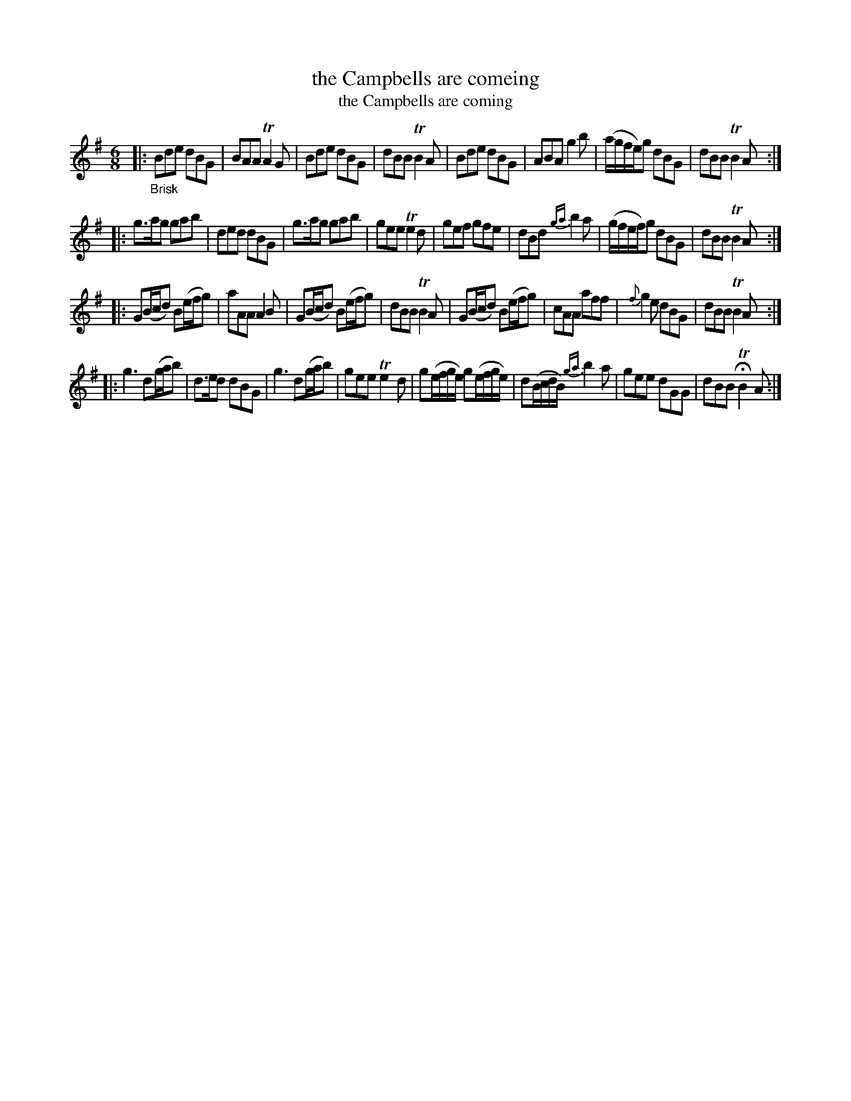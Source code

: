 X: 13121
T: the Campbells are comeing
T: the Campbells are coming
%R: jig, march
B: James Oswald "The Caledonian Pocket Companion" v.1 b.3 p.12 #1
S: https://ia800501.us.archive.org/18/items/caledonianpocket01rugg/caledonianpocket01rugg_bw.pdf
Z: 2020 John Chambers <jc:trillian.mit.edu>
M: 6/8
L: 1/8
K: G
%%slurgraces 1
%%graceslurs 1
|: "_Brisk"\
Bde dBG | BAA TA2G | Bde dBG | dBB TB2A |\
Bde dBG | ABA g2b | (a/g/f/e/)g dBG | dBB TB2A :|
|:\
g>ag gab | ded dBG | g>ag gab | gee Te2d |\
gef gfe | dBd {ga}b2a | (g/f/e/f/)g dBG | dBB TB2A :|
|:\
G(B/c/d) B(e/f/g) | aAA A2B | G(B/c/d) B(e/f/g) | dBB TB2A |\
G(B/c/d) B(e/f/g) | cAA aff | {f}g2e dBG | dBB TB2A :|
|:\
g3 d(g/a/b) | d>ed dBG | g3 d(g/a/b) | gee Te2d |\
g(e/f/g/e/) g(e/f/g/e/) | d(B/c/d/B/) {ga}b2a | gee dGG | dBB HTB2A :|
